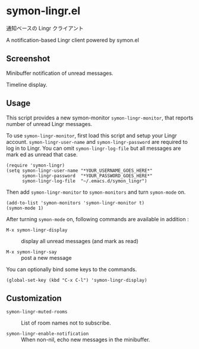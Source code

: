 * symon-lingr.el

通知ベースの Lingr クライアント

A notification-based Lingr client powered by symon.el

** Screenshot

Minibuffer notification of unread messages.

[[file:img/screenshot1.png]]

Timeline display.

[[file:img/screenshot2.png]]

** Usage

This script provides a new symon-monitor =symon-lingr-monitor=, that
reports number of unread Lingr messages.

To use =symon-lingr-monitor=, first load this script and setup your
Lingr account. =symon-lingr-user-name= and =symon-lingr-password= are
required to log in to Lingr. You can omit =symon-lingr-log-file= but
all messages are mark ed as unread that case.

: (require 'symon-lingr)
: (setq symon-lingr-user-name "*YOUR_USERNAME_GOES_HERE*"
:       symon-lingr-password  "*YOUR_PASSWORD_GOES_HERE*"
:       symon-lingr-log-file  "~/.emacs.d/symon_lingr")

Then add =symon-lingr-monitor= to =symon-monitors= and turn
=symon-mode= on.

: (add-to-list 'symon-monitors 'symon-lingr-monitor t)
: (symon-mode 1)

After turning =symon-mode= on, following commands are available in
addition :

  - =M-x symon-lingr-display= :: display all unread messages (and mark
       as read)

  - =M-x symon-lingr-say= :: post a new message

You can optionally bind some keys to the commands.

: (global-set-key (kbd "C-x C-l") 'symon-lingr-display)

** Customization

- =symon-lingr-muted-rooms= :: List of room names not to subscribe.

- =symon-lingr-enable-notification= :: When non-nil, echo new messages
     in the minibuffer.
